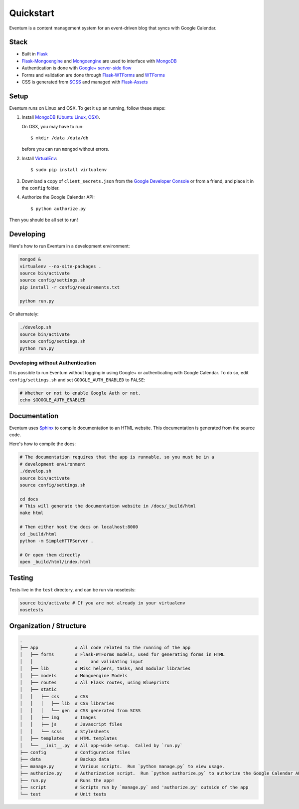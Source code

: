 Quickstart
==========

Eventum is a content management system for an event-driven blog that
syncs with Google Calendar.

Stack
-----

-  Built in `Flask <http://flask.pocoo.org/>`__
-  `Flask-Mongoengine <http://flask-mongoengine.readthedocs.org/en/latest/>`__
   and `Mongoengine <http://docs.mongoengine.org/>`__ are used to
   interface with `MongoDB <https://www.mongodb.org/>`__
-  Authentication is done with `Google+ server-side
   flow <https://developers.google.com/+/web/signin/server-side-flow>`__
-  Forms and validation are done through
   `Flask-WTForms <https://flask-wtf.readthedocs.org/en/latest/>`__ and
   `WTForms <http://wtforms.readthedocs.org/en/latest/>`__
-  CSS is generated from `SCSS <http://sass-lang.com/>`__ and managed
   with
   `Flask-Assets <http://flask-assets.readthedocs.org/en/latest/>`__

Setup
-----

Eventum runs on Linux and OSX. To get it up an running, follow these
steps:

1. Install `MongoDB <https://www.mongodb.org/>`__ (`Ubuntu
   Linux <http://docs.mongodb.org/manual/tutorial/install-mongodb-on-ubuntu/>`__,
   `OSX <http://docs.mongodb.org/manual/tutorial/install-mongodb-on-os-x/#install-mongodb-with-homebrew>`__).

   On OSX, you may have to run::

       $ mkdir /data /data/db

   before you can run ``mongod`` without errors.

2. Install
   `VirtualEnv <http://virtualenv.readthedocs.org/en/latest/>`__::

       $ sudo pip install virtualenv

3. Download a copy of ``client_secrets.json`` from the `Google Developer
   Console <https://console.developers.google.com/project/apps~adicu-com/apiui/credential>`__
   or from a friend, and place it in the ``config`` folder.

4. Authorize the Google Calendar API::

       $ python authorize.py

Then you should be all set to run!

Developing
----------

Here's how to run Eventum in a development environment:

.. code:: bash

    mongod &
    virtualenv --no-site-packages .
    source bin/activate
    source config/settings.sh
    pip install -r config/requirements.txt

    python run.py

Or alternately:

.. code:: bash

    ./develop.sh
    source bin/activate
    source config/settings.sh
    python run.py

Developing without Authentication
^^^^^^^^^^^^^^^^^^^^^^^^^^^^^^^^^

It is possible to run Eventum without logging in using Google+ or
authenticating with Google Calendar. To do so, edit
``config/settings.sh`` and set ``GOOGLE_AUTH_ENABLED`` to ``FALSE``:

.. code:: bash

    # Whether or not to enable Google Auth or not.
    echo $GOOGLE_AUTH_ENABLED

Documentation
-------------

Eventum uses `Sphinx <http://sphinx-doc.org/>`__ to compile
documentation to an HTML website. This documentation is generated from
the source code.

Here's how to compile the docs:

.. code:: bash

    # The documentation requires that the app is runnable, so you must be in a
    # development environment
    ./develop.sh
    source bin/activate
    source config/settings.sh

    cd docs
    # This will generate the documentation website in /docs/_build/html
    make html

    # Then either host the docs on localhost:8000
    cd _build/html
    python -m SimpleHTTPServer .

    # Or open them directly
    open _build/html/index.html

Testing
-------

Tests live in the ``test`` directory, and can be run via nosetests:

.. code:: bash

    source bin/activate # If you are not already in your virtualenv
    nosetests

Organization / Structure
------------------------

.. code:: bash

    .
    ├── app              # All code related to the running of the app
    │   ├── forms        # Flask-WTForms models, used for generating forms in HTML
    │   │                #     and validating input
    │   ├── lib          # Misc helpers, tasks, and modular libraries
    │   ├── models       # Mongoengine Models
    │   ├── routes       # All Flask routes, using Blueprints
    │   ├── static
    │   │   ├── css      # CSS
    │   │   │   ├── lib  # CSS libraries
    │   │   │   └── gen  # CSS generated from SCSS
    │   │   ├── img      # Images
    │   │   ├── js       # Javascript files
    │   │   └── scss     # Stylesheets
    │   ├── templates    # HTML templates
    │   └── __init__.py  # All app-wide setup.  Called by `run.py`
    ├── config           # Configuration files
    ├── data             # Backup data
    ├── manage.py        # Various scripts.  Run `python manage.py` to view usage.
    ├── authorize.py     # Authorization script.  Run `python authorize.py` to authorize the Google Calendar API Client.
    ├── run.py           # Runs the app!
    ├── script           # Scripts run by `manage.py` and 'authorize.py' outside of the app
    └── test             # Unit tests

